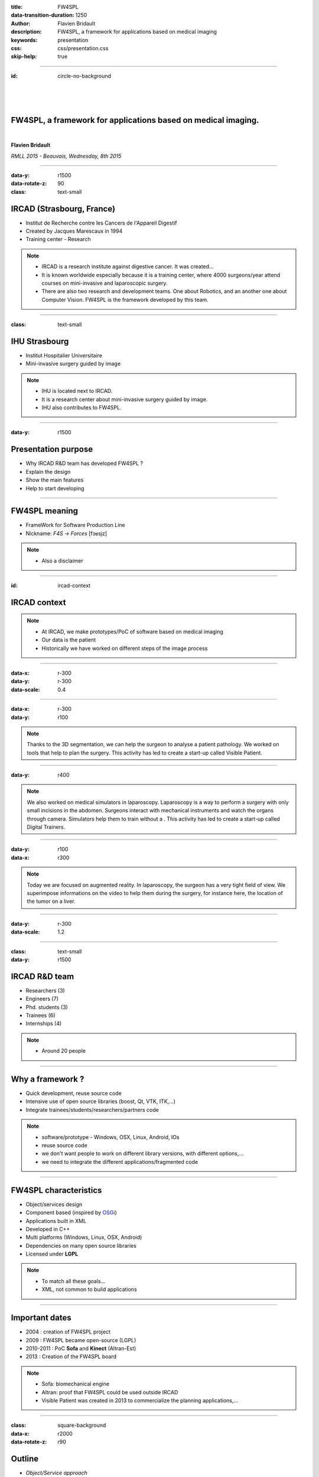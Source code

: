 :title: FW4SPL
:data-transition-duration: 1250
:author: Flavien Bridault
:description: FW4SPL, a framework for applications based on medical imaging
:keywords: presentation
:css: css/presentation.css
:skip-help: true

----

:id: circle-no-background

|
|
|

FW4SPL, a framework for applications based on medical imaging. 
==================================================================

|

**Flavien Bridault**

*RMLL 2015 - Beauvais, Wednesday, 8th 2015*

----

:data-y: r1500
:data-rotate-z: 90
:class: text-small
           
IRCAD (Strasbourg, France)
==========================

.. image:: images/ircad.jpg 
           :width: 70%
           
- Institut de Recherche contre les Cancers de l'Appareil Digestif
- Created by Jacques Marescaux in 1994
- Training center - Research

.. note::
	- IRCAD is a research institute against digestive cancer. It was created...
	- It is known worldwide especially because it is a training center, where 4000 surgeons/year attend courses on mini-invasive and laparoscopic surgery.
	- There are also two research and development teams. One about Robotics, and an another one about Computer Vision. FW4SPL is the framework developed by this team.
      
----
      
:class: text-small
     
IHU Strasbourg
=================

     
.. image:: images/ihu.jpg 
           :width: 80%
           
- Institut Hospitalier Universitaire
- Mini-invasive surgery guided by image

.. note::
	- IHU is located next to IRCAD.
	- It is a research center about mini-invasive surgery guided by image.
	- IHU also contributes to FW4SPL.
    
    
----


:data-y: r1500

Presentation purpose
==================================================================

- Why IRCAD R&D team has developed FW4SPL ?
- Explain the design
- Show the main features
- Help to start developing

----

FW4SPL meaning
===============

- FrameWork for Software Production Line
- Nickname: *F4S* -> *Forces* [fɔʁsjz]

.. note::
	- Also a disclaimer

----

:id: ircad-context

IRCAD context
=================

.. image:: images/patient.png 
           :width: 30%

.. note::
    - At IRCAD, we make prototypes/PoC of software based on medical imaging
    - Our data is the patient
    - Historically we have worked on different steps of the image process
    
----

:data-x: r-300
:data-y: r-300
:data-scale: 0.4


.. raw:: html

       <div class="legend">Viewer/Segmentation</div>
       <video width="800" height="600" controls>
          <source src="../git/RMLL/videos/VRMedNegato2D3D.mp4" >
          Your browser does not support the video tag.
       </video>

----

:data-x: r-300
:data-y: r100
      

.. raw:: html

       <div class="legend">Planning</div>
       <video width="800" height="600" controls>
          <source src="../git/RMLL/videos/TeaserVisiblePatient2012.mp4" >
          Your browser does not support the video tag.
       </video>

.. note::
	Thanks to the 3D segmentation, we can help the surgeon to analyse a patient pathology. We worked on tools that help to plan the surgery. This activity has led to create a start-up called Visible Patient.

----

:data-y: r400

.. raw:: html

       <div class="legend">Simulation</div>
       <video width="800" height="600" controls>
          <source src="../git/RMLL/videos/digitalTrainersSimu1.mp4" >
          Your browser does not support the video tag.
       </video>
       
.. note::
	We also worked on medical simulators in laparoscopy. Laparoscopy is a way to perform a surgery with only small incisions in the abdomen. Surgeons interact with mechanical instruments and watch the organs through camera. Simulators help them to train without a . This activity has led to create a start-up called Digital Trainers.
       
----

:data-y: r100
:data-x: r300


.. raw:: html

       <div class="legend">Augmented reality</div>
       <video width="800" height="600" controls loop>
          <source src="../git/RMLL/videos/rdARinteractive1.mov" >
          Your browser does not support the video tag.
       </video>
       
.. note::
	Today we are focused on augmented reality. In laparoscopy, the surgeon has a very tight field of view. We superimpose informations on the video to help them during the surgery, for instance here, the location of the tumor on a liver.

----

:data-y: r-300
:data-scale: 1.2

----

:class: text-small
:data-y: r1500

IRCAD R&D team
=================


.. image:: images/team.jpg
           :width: 80%

- Researchers (3)
- Engineers (7)
- Phd. students (3)
- Trainees (6)
- Internships (4) 
   
.. note::
    - Around 20 people

----

Why a framework ?
==================

- Quick development, reuse source code
- Intensive use of open source libraries (boost, Qt, VTK, ITK,...) 
- Integrate trainees/students/researchers/partners code

.. note::
	- software/prototype - Windows, OSX, Linux, Android, IOs
	- reuse source code
	- we don't want people to work on different library versions, with different options,...
	- we need to integrate the different applications/fragmented code
    
----

FW4SPL characteristics
===========================

- Object/services design
- Component based (inspired by OSGi_)
- Applications built in XML
- Developed in C++
- Multi platforms (Windows, Linux, OSX, Android)
- Dependencies on many open source libraries
- Licensed under **LGPL**

.. _OSGi: http://www.osgi.org

.. note::
	- To match all these goals...
	- XML, not common to build applications
    
----

Important dates
=================

- 2004 : creation of FW4SPL project
- 2009 : FW4SPL became open-source (LGPL)
- 2010-2011 : PoC **Sofa** and **Kinect** (Altran-Est)
- 2013 : Creation of the FW4SPL board

.. note::
	- Sofa: biomechanical engine
	- Altran: proof that FW4SPL could be used outside IRCAD
	- Visible Patient was created in 2013 to commercialize the planning applications,...

----

:class: square-background
:data-x: r2000
:data-rotate-z: r90

Outline
==================================================================

- *Object/Service approach*
- Communication
- Component based approach
- Discussion
- Getting started

----

:data-x: r1500

What is the Object/Service approach ?
==================================================================

----

:data-x: r1500

Classic object-oriented approach
=================================

- an object (i.e. an image) is represented by a class.

----

:class: centered
:data-y: r270
:data-scale: 0.5

.. image:: images/Image.png
           :width: 80%

----

:data-scale: 1
:data-y: r250

- this class contains all functionalities working on the object (read, write, filter, visualize, ...)

----

:class: centered
:data-y: r250
:data-scale: 0.5

.. image:: images/Image04.png
           :width: 80%

----

:data-scale: 1
:data-x: r1500

Limits of this approach
============================

- Too many methods in the class, hard to maintain 
- Many dependencies required even if you only need a single method.
- Collaborative work harder

Solution
***********
- Split data and functions

.. note::

    - Too many functions, if team continue to add functions
    - Many dependencies required (itk,vtk,qt,dcmtk,...) even if you just need  to crop an image
    - Everyone work on the same file

----

Service
============================

- Only one functionality (Read, Crop, Visualize...)
- Class of services (IReader, IOperator, IVisu)
- State pattern

.. note::
	- to this end, we use to concept of service
	- we can observe that for each process, we always have to repeat the same execution pattern, life cycle, configure, then initialize, update and stop
	- update can be repeated

----

:class: centered
:data-y: r400
:data-scale: 0.8

.. image:: images/state.png

	
.. note::
	- transitions, on ne peut pas passer de configure à stop
	- We need to store data into it

----

:class: centered
:data-scale: 1
:data-x: r1500
:data-y: r-200

*Service approach example*

.. image:: images/IService02.png
           :width: 120%

.. note::
	- Common interface 4 methods
	- sub-classes for each type
	- one service for each functionality
     
----

:data-scale: 0.15
:data-x: r-50
:data-y: r360

DcmtkReaderSrv
================

- configure() : verify if url is ok
- start() : do nothing
- update() : read the data ( equivalent to **readImageFromPacsWithDcmtk()** )
- stop() : do nothing

----

:data-x: r165

ItkCropOperatorSrv
===================
    
- configure() : verify if the cropping region is valid
- start() : do nothing
- update() : compute the cropping on image and set the new data (equivalent to **cropImageWithItk** )
- stop() : do nothing

----

:data-x: r360

VtkQtVisuSrv
===================
    
- configure() : verify if the screen support this size
- start() : initialize Qt frame and vtk pipeline and show the frame
- update() : check the buffer, if it has changed, refresh the vtk pipeline
- stop() : destroy vtk pipeline and uninitialize Qt frame.

.. note::
    
    - configure() : verify if the screen support this size
    - start() : initialize Qt frame and vtk pipeline and show the frame (image is not shown if image buffer is null )
    - update() : check if the buffer has be changed, if true, refresh the vtk pipeline to show negato
    - stop() : destroy vtk pipeline and uninitialize Qt frame.

----

:data-y: r600
:data-scale: 1

Application description in XML
======================================

- Objects and services classes are registered dynamically
- Instances are created by a factory
- Application launcher read a XML configuration file

----

:data-x: r1500
:class: text-small

XML configuration file
======================================

.. code:: xml

    <object type="::fwData::Image">

        <service uid="myFrame" impl="DefaultFrame" type="IFrame" >
            <gui>
                <frame>
                    <minSize width="800" height="600" />
                </frame>
            </gui>
            <registry>
                <view uid="myVisu" />
            </registry>
        </service>

        <service uid="myVisu" impl="vtkSimpleNegatoRenderer" type="IRender" />
        
        <service uid="myReader" impl="VtkImageReader" type="IReader" >
            <filename path="./TutoData/patient1.vtk"/>
        </service>

        <start uid="myFrame" />
        <start uid="myVisu"/>
        <start uid="myReader"/>

        <update uid="myReader"/>    <!-- Read the image on filesystem -->
        <update uid="myVisu"/>      <!-- Refresh the visu -->

    </object>
    
----

Problem
==============

And if we read a new image later ?
************************************

- We can no longer call **update()** of the visualization from the xml
- *How to automate the call ?*

----

:class: square-background
:data-y: r1500
:data-rotate-z: 90

Outline
==============================

- Object/Service approach
- *Communication*
- Component based approach
- Discussion
- Getting started

----

:data-y: r1500

Communication
===================

- *Signals/Slots* (inspired by Qt)
    - Data -> Service
    - Service <-> Service
- Slot call
    - synchronous
    - asynchronous

----

:class: centered

.. image:: images/sigslot.png
           :width: 100%
           :align: center
           
|
|
|
|
|
|

----

:class: text-small
:data-x: r-10
:data-y: r-150
:data-scale: 0.6

.. code:: c++

    void DcmtkReaderSrv::update()
    {
        // Load an image using dcmtk
        Dcmtk::Image img;
        ... 
        
        Image* img = this->getObject<Image>();
        
        // Convert dcmtk image data in our format
        img->createImage(img, size);
        
        // Emit the signal "modified"
        Signal* sig = img->signal("modified");
        sig->asyncEmit();
    }
      
----

:class: text-small
:data-x: r-40
:data-y: r350

.. code:: xml

    <object uid="imageUID" type="::fwData::Image">
        
        ...

        <service uid="myVisu" impl="vtkSimpleNegatoRenderer" type="IRender" />
        
        <service uid="myReader" impl="VtkImageReader" type="IReader" >
            <filename path="./TutoData/patient1.vtk"/>
        </service>
        
        <connect>
            <signal>imageUID/modified</signal>
            <slot>myVisu/update</slot>
        </connect>

        <start uid="myFrame" />
        <start uid="myVisu"/>
        <start uid="myReader"/>
            
    </object>
    
----

:class: square-background
:data-y: r1500
:data-rotate-z: 180

Outline
================================

- Object/Service approach
- Communication
- *Component based approach*
- Discussion
- Getting started

----

:data-x: r-1500

Component in FW4SPL
========================

- Also called *Bundle*
- Dynamic library, loaded on demand
- Group services, by theme and/or by dependency
- Examples: 
    - **ioVTK**: reading/writing image or mesh data from VTK formats
    - **uiImageQt**: Qt widgets to manipulate images

----

Component based approach
========================

Benefits
***********

- Code reuse without recompiling
- Improve external dependencies management (VTK, ITK, Qt,...)
- Easier support
- Easier collaborative work

Examples
***********

- Eclipse,...

.. note::
	- Code split
	- Reuse code in another application, without recompiling your program, even no link of your application against a library
	- Easier support EXAMPLE correction of bug
    
----

Content of a Bundle
========================

- Xml description file : **plugin.xml**
- Library binary ( .so, .dll, .dylib)
- Other shared resources ( icons, sounds, ... )

.. note::
    - When a Bundle is compiled
    - Xml description file ( plugin.xml ) to describe the content of the dynamic library

----

:class: text-small

Extract of plugin.xml (ioITK)
==============================

.. code:: xml

    <plugin id="ioITK" class="ioITK::Plugin">
        <library name="ioITK" />

        <requirement id="io" />
        <requirement id="gui" />

        <extension implements="::fwServices::registry::ServiceFactory">
            <type>::io::IReader</type>
            <service>::ioITK::InrImageReaderService</service>
            <object>::fwData::Image</object>
            <desc>Inrimage Reader (ITK/Ircad)</desc>
        </extension>

        <extension implements="::fwServices::registry::ServiceFactory">
            <type>::io::IWriter</type>
            <service>::ioITK::InrImageWriterService</service>
            <object>::fwData::Image</object>
            <desc>Inrimage Writer (ITK/Ircad)</desc>
        </extension>

        <extension implements="::fwServices::registry::ServiceFactory">
            <type>::io::IWriter</type>
            <service>::ioITK::JpgImageWriterService</service>
            <object>::fwData::Image</object>
            <desc>Jpeg Writer (ITK)</desc>
        </extension>
        ...
    </plugin>

.. note::
	- This shows how to register services in the factory
	- This helps to load bundles dynamically
	- Don't talk about extension points
    
----

Bundles in application
========================

*profile.xml*

- Input file for the launcher
- Describe which bundles to use

----

:data-y: r-320

:class: text-small

.. code::

	<profile name="TestApp" version="0.1.0">

		<activate id="dataReg" version="0-1" />

		<activate id="gui" version="0-1" />
		<activate id="guiQt" version="0-1" />

		<activate id="io" version="0-1" />
		<activate id="ioVTK" version="0-1" />

		<activate id="media" version="0-1" />

		<activate id="visu" version="0-1" />
		<activate id="visuVTK" version="0-1" />
		<activate id="visuVTKQt" version="0-1" />

		<activate id="TestApp" />
		<activate id="appXml" version="0-1" >
		    <param id="config" value="TestAppBase" />
		    <param id="parameters" value="TestAppBase" />
		</activate>

		<start id="visuVTK" />
		<start id="visuVTKQt" />
		<start id="guiQt" />
		<start id="appXml" />

	</profile>

----

:data-x: r-1500

Example : I/O Bundles
==============================

.. raw:: html

       <video width="800" height="600" controls>
          <source src="../git/RMLL/videos/component.mp4" >
          Your browser does not support the video tag.
       </video>

.. note::
    - Switch GUI !!!
    
----

:class: square-background
:data-y: r-20500
:data-rotate-z: 270

Outline
==================================================================

- Object/Service approach
- Communication
- Component based approach
- *Discussion*
- Getting started

----

:data-y: r-1500

Design of a new application
============================

- Write a new xml configuration file (plugin.xml)
- Pick the bundles you need (profile.xml)
- Write new services
- Create new bundles/libraries
- Share common code in regular shared libraries (*.so,*.dll)

----

Discussion
================================

*Services and components*

**Cons**

- Think design differently
- Need to write a new class for each new functionality

**Pros**

- Far less coupling !
- No need for a public and private API

----

:class: square-background
:data-rotate-z: 90
:data-x: r1500

Outline
==================================================================

- Object/Service approach
- Communication
- Component based approach
- Discussion
- *Getting started*

----

:data-y: r1500

Online documentation
========================================

- Documentation `<http://fw4spl-doc.readthedocs.org/>`_
- Developper blog `<http://fw4spl-org.github.io/fw4spl-blog/>`_ 

----

Downloading FW4SPL
==============================

- Github : `<https://github.com/fw4spl-org>`_
- BitBucket : `<https://bitbucket.org/fw4splorg>`_
- Do not use the obsolete googlecode page !!! `<https://code.google.com/p/fw4spl/>`_ 

.. note::
	- googlecode may still be in the search engine results 

----

Which version to use ?
=========================

Current stable version : 0.10.1
***********************************

Current development version : 0.10.2
**************************************
- Strongly advised for a new software (communication API is simpler)
- Temporarily we need patches repositories, only available on bitbucket

.. code:: bash

    hg qclone https://bitbucket.org/fw4splorg/fw4spl-patches


----

Repositories
================

========= ==========  ===============
Type      Sources     Dependencies
========= ==========  ===============
Main      fw4spl      fw4spl-deps
Extended  fw4spl-ext  fw4spl-ext-deps
AR        fw4spl-ar   fw4spl-ar-deps
========= ==========  ===============

Third-part libraries
*********************

- Build scripts (CMake ExternalProject_Add())

.. note::
	- dependencies = external libraries (examples)
	- before building fw4spl, you must build dependencies
	- extended : work in progress
 
----

Main repository *(fw4spl)*
===========================

- Basic data (Float, Integer, String, Image, Mesh,... )
- GUI (Qt)
- Data I/O (JSON, DICOM (gdcm), VTK, Inr)
- 2D rendering (Qt)
- 3D rendering (VTK)
- Around 15 tutorials

----

:data-x: r-320

.. raw:: html

       <video width="800" height="600" controls>
          <source src="../git/RMLL/videos/tutos.mp4" >
          Your browser does not support the video tag.
       </video>
       
- Medical images viewer : **VR-Render**

----

:data-x: r-350


.. raw:: html

       <video width="800" height="600" controls>
          <source src="../git/RMLL/videos/vrrender.mp4" >
          Your browser does not support the video tag.
       </video>

----

:data-y: r1500

Extended repository *(fw4spl-ext)*
===================================

- DICOM (dcmtk)
- OpenIGTLink support

----

:data-x: r-300

.. raw:: html

       <video width="800" height="600" controls>
          <source src="../git/RMLL/videos/openigtlink.mp4" >
          Your browser does not support the video tag.
       </video>
       
----

:data-y: r1500

Augmented reality repository *(fw4spl-ar)*
===========================================

- Video player (**QtMultimedia**): file, camera or network
- Tag-based video tracking (**Aruco**, **OpenCV**)
- *ARCalibration* : Camera calibration (mono, stereo)

----

:data-x: r-320

.. raw:: html

       <video width="800" height="600" controls>
          <source src="../git/RMLL/videos/arcalibration.mp4" >
          Your browser does not support the video tag.
       </video>
       
- *DroidTracking* : Tag tracking on Android devices

----

:data-x: r-350

.. raw:: html

       <video width="800" height="600" controls>
          <source src="../git/RMLL/videos/droidtracking.mp4" >
          Your browser does not support the video tag.
       </video>

----

:data-y: r1500

Debian Integration
===================

- Available on testing_
- Previous stable version 0.9.2
- Ready to use !

.. _testing: https://packages.debian.org/testing/science/fw4spl

----

:data-y: r1000

Stay tuned !!!
================

Coming in September 2015
**************************

- Ogre3D integration : *fw4spl-Ogre3d*
- Advanced rendering techniques
- Better performances

----

:data-x: r-350

.. raw:: html

       <video width="800" height="600" controls>
          <source src="../git/RMLL/videos/ogrevtk.mp4" >
          Your browser does not support the video tag.
       </video>
       
----

:class: centered
:data-y: r1000

Thank you !
=============

fw4spl@gmail.com

fbridault@ircad.fr

johan.moreau@ircad.fr

|
|

	Presentation made with Hovercraft_

.. _Hovercraft: https://github.com/regebro/hovercraft
